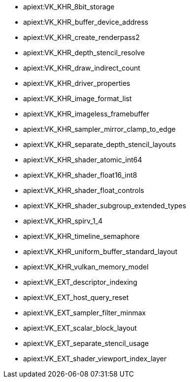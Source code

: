 // Copyright 2021-2023 The Khronos Group, Inc.
// SPDX-License-Identifier: CC-BY-4.0

// This is a simplified version of
// gen/meta/promoted_extensions_VK_VERSION_1_2.txt
// from the Vulkan repository spec build.
// The Vulkan SC spec build will not generate that file since none of the
// extensions promoted to 1.2 core are supported in SC.

  * apiext:VK_KHR_8bit_storage
  * apiext:VK_KHR_buffer_device_address
  * apiext:VK_KHR_create_renderpass2
  * apiext:VK_KHR_depth_stencil_resolve
  * apiext:VK_KHR_draw_indirect_count
  * apiext:VK_KHR_driver_properties
  * apiext:VK_KHR_image_format_list
  * apiext:VK_KHR_imageless_framebuffer
  * apiext:VK_KHR_sampler_mirror_clamp_to_edge
  * apiext:VK_KHR_separate_depth_stencil_layouts
  * apiext:VK_KHR_shader_atomic_int64
  * apiext:VK_KHR_shader_float16_int8
  * apiext:VK_KHR_shader_float_controls
  * apiext:VK_KHR_shader_subgroup_extended_types
  * apiext:VK_KHR_spirv_1_4
  * apiext:VK_KHR_timeline_semaphore
  * apiext:VK_KHR_uniform_buffer_standard_layout
  * apiext:VK_KHR_vulkan_memory_model
  * apiext:VK_EXT_descriptor_indexing
  * apiext:VK_EXT_host_query_reset
  * apiext:VK_EXT_sampler_filter_minmax
  * apiext:VK_EXT_scalar_block_layout
  * apiext:VK_EXT_separate_stencil_usage
  * apiext:VK_EXT_shader_viewport_index_layer
